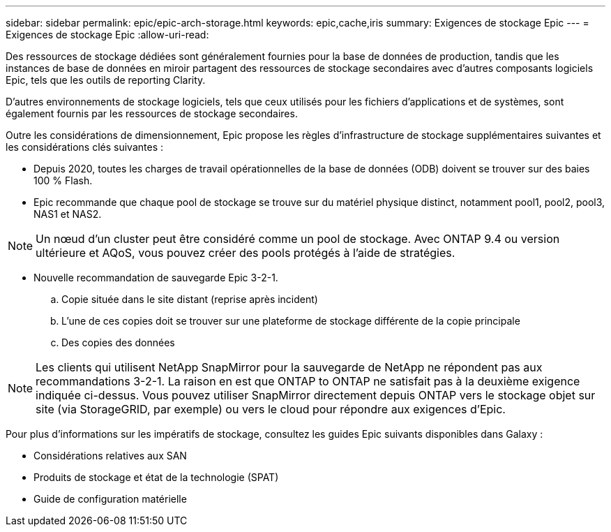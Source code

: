 ---
sidebar: sidebar 
permalink: epic/epic-arch-storage.html 
keywords: epic,cache,iris 
summary: Exigences de stockage Epic 
---
= Exigences de stockage Epic
:allow-uri-read: 


[role="lead"]
Des ressources de stockage dédiées sont généralement fournies pour la base de données de production, tandis que les instances de base de données en miroir partagent des ressources de stockage secondaires avec d'autres composants logiciels Epic, tels que les outils de reporting Clarity.

D'autres environnements de stockage logiciels, tels que ceux utilisés pour les fichiers d'applications et de systèmes, sont également fournis par les ressources de stockage secondaires.

Outre les considérations de dimensionnement, Epic propose les règles d'infrastructure de stockage supplémentaires suivantes et les considérations clés suivantes :

* Depuis 2020, toutes les charges de travail opérationnelles de la base de données (ODB) doivent se trouver sur des baies 100 % Flash.
* Epic recommande que chaque pool de stockage se trouve sur du matériel physique distinct, notamment pool1, pool2, pool3, NAS1 et NAS2.



NOTE: Un nœud d'un cluster peut être considéré comme un pool de stockage. Avec ONTAP 9.4 ou version ultérieure et AQoS, vous pouvez créer des pools protégés à l'aide de stratégies.

* Nouvelle recommandation de sauvegarde Epic 3-2-1.
+
.. Copie située dans le site distant (reprise après incident)
.. L'une de ces copies doit se trouver sur une plateforme de stockage différente de la copie principale
.. Des copies des données





NOTE: Les clients qui utilisent NetApp SnapMirror pour la sauvegarde de NetApp ne répondent pas aux recommandations 3-2-1. La raison en est que ONTAP to ONTAP ne satisfait pas à la deuxième exigence indiquée ci-dessus. Vous pouvez utiliser SnapMirror directement depuis ONTAP vers le stockage objet sur site (via StorageGRID, par exemple) ou vers le cloud pour répondre aux exigences d'Epic.

Pour plus d'informations sur les impératifs de stockage, consultez les guides Epic suivants disponibles dans Galaxy :

* Considérations relatives aux SAN
* Produits de stockage et état de la technologie (SPAT)
* Guide de configuration matérielle

